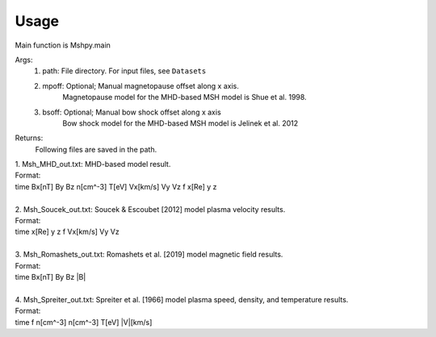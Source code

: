 Usage
-----------------------------------------

Main function is Mshpy.main

Args:
    1. path: File directory. For input files, see ``Datasets``
    2. mpoff: Optional; Manual magnetopause offset along x axis.
        Magnetopause model for the MHD-based MSH model is Shue et al. 1998.
    3. bsoff: Optional; Manual bow shock offset along x axis
        Bow shock model for the MHD-based MSH model is Jelinek et al. 2012

Returns:
    Following files are saved in the path.
|        1. Msh_MHD_out.txt: MHD-based model result.
|        Format:
|        time   Bx[nT]  By  Bz  n[cm^-3]    T[eV]   Vx[km/s]    Vy  Vz  f   x[Re]   y   z
|        
|        2. Msh_Soucek_out.txt: Soucek & Escoubet [2012] model plasma velocity results.
|        Format:
|        time x[Re] y z f Vx[km/s] Vy Vz
|        
|        3. Msh_Romashets_out.txt: Romashets et al. [2019] model magnetic field results.
|        Format:
|        time Bx[nT] By Bz |B|
|        
|        4. Msh_Spreiter_out.txt: Spreiter et al. [1966] model plasma speed, density, and temperature results.
|        Format:
|        time f n[cm^-3] n[cm^-3] T[eV] |V|[km/s]
